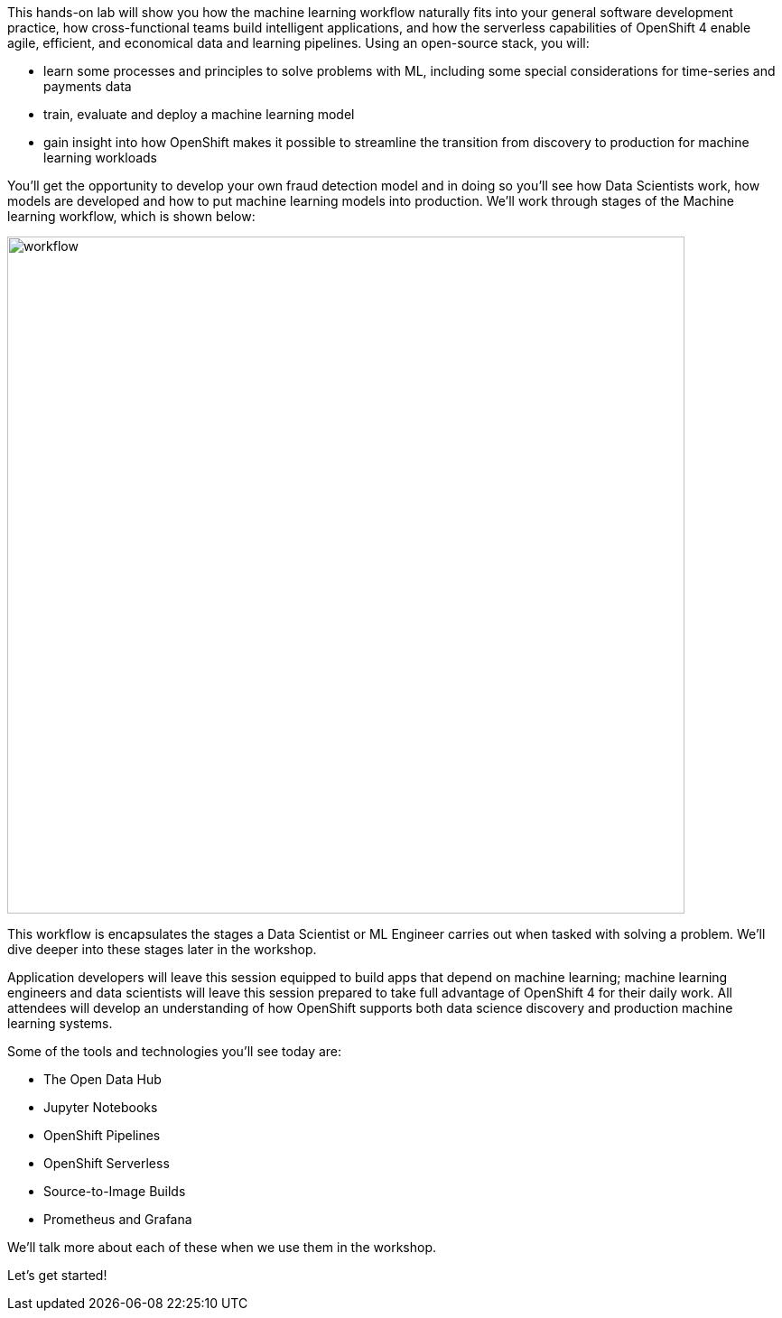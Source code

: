 :USER_GUID: %guid%
:USERNAME: %ocp_username%
:OPENSHIFT_URL: %web_console_url%
:JUPYTERHUB_URL: %jupyter_url%
:markup-in-source: verbatim,attributes,quotes
:show_solution: true



This hands-on lab will show you how the machine learning workflow naturally fits into your general software development practice, how cross-functional teams build intelligent applications, and how the serverless capabilities of OpenShift 4 enable agile, efficient, and economical data and learning pipelines. Using an open-source stack, you will:

- learn some processes and principles to solve problems with ML, including some special considerations for time-series and payments data
- train, evaluate and deploy a machine learning model
- gain insight into how OpenShift makes it possible to streamline the transition from discovery to production for machine learning workloads 

You'll get the opportunity to develop your own fraud detection model and in doing so you'll see how Data Scientists work, how models are developed and how to put machine learning models into production. We'll work through stages of the Machine learning workflow, which is shown below: 

image::images/workflow.png[width=750]

This workflow is encapsulates the stages a Data Scientist or ML Engineer carries out when tasked with solving a problem. We'll dive deeper into these stages later in the workshop. 

Application developers will leave this session equipped to build apps that depend on machine learning; machine learning engineers and data scientists will leave this session prepared to take full advantage of OpenShift 4 for their daily work. All attendees will develop an understanding of how OpenShift supports both data science discovery and production machine learning systems.

Some of the tools and technologies you'll see today are: 

- The Open Data Hub
- Jupyter Notebooks
- OpenShift Pipelines
- OpenShift Serverless
- Source-to-Image Builds
- Prometheus and Grafana

We'll talk more about each of these when we use them in the workshop. 






Let's get started! 
